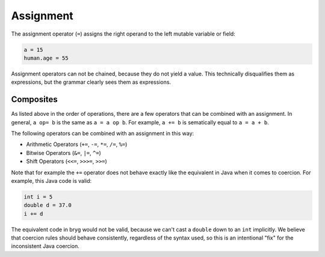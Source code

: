 Assignment
==========

The assignment operator (``=``) assigns the right operand to the left mutable variable or field:

.. code-block:: bryg

  a = 15
  human.age = 55

Assignment operators can not be chained, because they do not yield a value. This technically disqualifies them as expressions, but the grammar clearly sees them as expressions.

.. todo::
  This is a formal issue that will be addressed, but the current state can be seen as working as intended, when not looking too closely.


Composites
----------

As listed above in the order of operations, there are a few operators that can be combined with an assignment. In general, ``a op= b`` is the same as ``a = a op b``. For example, ``a += b`` is sematically equal to ``a = a + b``.

The following operators can be combined with an assignment in this way:

* Arithmetic Operators (``+=``, ``-=``, ``*=``, ``/=``, ``%=``)
* Bitwise Operators (``&=``, ``|=``, ``^=``)
* Shift Operators (``<<=``, ``>>>=``, ``>>=``)

Note that for example the ``+=`` operator does not behave exactly like the equivalent in Java when it comes to coercion. For example, this Java code is valid:

.. code-block:: bryg

  int i = 5
  double d = 37.0
  i += d

The equivalent code in bryg would not be valid, because we can't cast a ``double`` down to an ``int`` implicitly. We believe that coercion rules should behave consistently, regardless of the syntax used, so this is an intentional "fix" for the inconsistent Java coercion.
